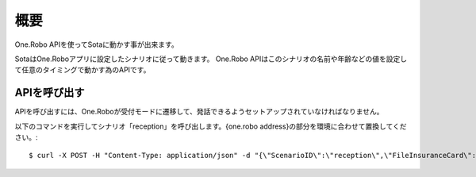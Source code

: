 ####
概要
####

One.Robo APIを使ってSotaに動かす事が出来ます。

SotaはOne.Roboアプリに設定したシナリオに従って動きます。
One.Robo APIはこのシナリオの名前や年齢などの値を設定して任意のタイミングで動かす為のAPIです。

APIを呼び出す
--------------
APIを呼び出すには、One.Roboが受付モードに遷移して、発話できるようセットアップされていなければなりません。

以下のコマンドを実行してシナリオ「reception」を呼び出します。{one.robo address}の部分を環境に合わせて置換してください。::

    $ curl -X POST -H "Content-Type: application/json" -d "{\"ScenarioID\":\"reception\",\"FileInsuranceCard\":\"1\",\"Age\":40,\"Sex\":\"1\",\"LatestInfo\":\"{latestinfoN}\",\"LatestVisit\":\"2016-06-20T15:00:00Z\"}" http://{one.robo address}/api/v1/scenario
